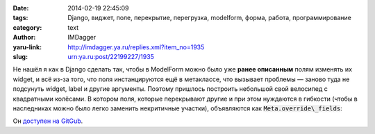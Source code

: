 

:date: 2014-02-19 22:45:09
:tags: Django, виджет, поле, перекрытие, перегрузка, modelform, форма, работа, программирование
:category: text
:author: IMDagger
:yaru-link: http://imdagger.ya.ru/replies.xml?item_no=1935
:slug: urn:ya.ru:post/22199227/1935

Не нашёл я как в Django сделать так, чтобы в ModelForm можно было
уже **ранее описанным** полям изменять их widget, и всё из-за того, что
поля инстанцируются ещё в метаклассе, что вызывает проблемы — заново
туда не подсунуть widget, label и другие аргументы. Поэтому пришлось
построить небольшой свой велосипед с квадратными колёсами. В котором
поля, которые перекрывают другие и при этом нуждаются в гибкости (чтобы
в наследниках можно было легко заменить некритичные участки),
объявляются как :code:`Meta.override\_fields`:

Он `доступен на GitGub <https://gist.github.com/IMDagger/9102834>`__.

.. cut:: посмотреть мой велосипед

  .. code-block:: python

      # -*- coding: utf-8 -*-
      from django import forms
      from django.forms import widgets

      class ModelFormStyler(forms.ModelForm.__metaclass__):
          '''
          Allows to write such kind of forms:
          ...
          class Some(ModelFormStyler):
              class Meta:
                  model = ...
                  widgets = {
                      ...
                      'field1': widgets.Textarea(attrs={'rows': 5}),
                  },
                  override_fields = {
                      'field1': (forms.CharField, dict(label=..., ...)),
                      'field2': (MyCustomField, dict(widget=widgets.TextInput())),
                  }
               ... methods here ...

          class Some2(Some):
              class Meta:
                  model = ...
                  widgets = {
                      ...
                      'field1': widgets.Textarea(attrs={'rows': 100500}),
                      'field2': widgets.Textarea(attrs={'rows': 100500}),
                  },
                  labels = {
                      'field1': 'another label',
                  },
                  override_fields = {
                      'field2': (MyCustomField2, {}),
                  }
               ... methods here again ...

          '''

          __sections = {
              'widgets': 'widget', # section name -> argument name
              'labels': 'label',
          }

          def __new__(cls, name, bases, attrs):
              super_new = super(ModelFormStyler, cls).__new__

              cls._override_custom_widgets(bases, attrs)
              new_class = super_new(cls, name, bases, attrs)
              return new_class

          @classmethod
          def __replacement_for(cls, attrs, bases, fname, opt_name):
              try:
                  # .widgets, .labels and etc
                  return getattr(attrs['Meta'], opt_name)[fname]
              except:
                  pass
              for base in bases:
                  try:
                      return getattr(base.Meta, opt_name)[fname]
                  except:
                      pass

          @classmethod
          def __field_descr_for(cls, attrs, bases, fname):
              return cls.__replacement_for(cls, attrs, bases, fname, 'field_overrides')

          @classmethod
          def _override_custom_widgets(cls, bases, attrs):
              if 'Meta' in attrs:
                  entire_dirty = set()
                  for section in ['field_overrides',] + cls.__sections.keys():
                      # .field_overrides together with .widgets, .labels
                      dirty = getattr(attrs['Meta'], section, {})
                      entire_dirty.update(dirty.iterkeys())

                  dirty_fields = []
                  # it's now without duplicates
                  for fname in entire_dirty:
                      descr = cls.__field_descr_for(attrs, bases, fname)
                      if descr is not None:
                          dirty_fields.append((fname, descr))

                  # create fields for all dirty descriptors (local and parent)
                  for fname, (ftype, kwargs) in dirty_fields:
                      options = dict(kwargs)
                      # process
                      for section, arg_name in cls.__sections.iteritems():
                          arg_value = cls.__replacement_for(attrs, bases, fname, section)
                          if arg_value is not None:
                              options[arg_name] = arg_value
                      attrs[fname] = ftype(**options)

      class ControlModelForm(forms.ModelForm):
          __metaclass__ = ModelFormStyler
